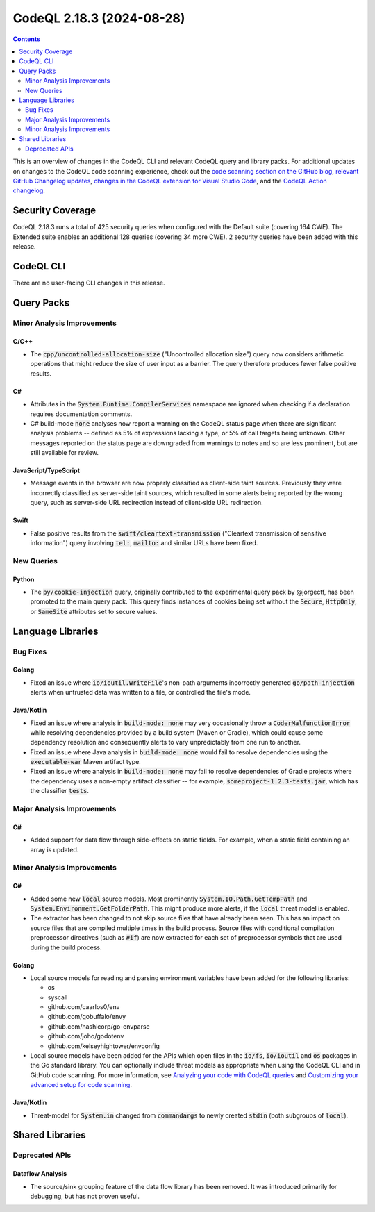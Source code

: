 .. _codeql-cli-2.18.3:

==========================
CodeQL 2.18.3 (2024-08-28)
==========================

.. contents:: Contents
   :depth: 2
   :local:
   :backlinks: none

This is an overview of changes in the CodeQL CLI and relevant CodeQL query and library packs. For additional updates on changes to the CodeQL code scanning experience, check out the `code scanning section on the GitHub blog <https://github.blog/tag/code-scanning/>`__, `relevant GitHub Changelog updates <https://github.blog/changelog/label/code-scanning/>`__, `changes in the CodeQL extension for Visual Studio Code <https://marketplace.visualstudio.com/items/GitHub.vscode-codeql/changelog>`__, and the `CodeQL Action changelog <https://github.com/github/codeql-action/blob/main/CHANGELOG.md>`__.

Security Coverage
-----------------

CodeQL 2.18.3 runs a total of 425 security queries when configured with the Default suite (covering 164 CWE). The Extended suite enables an additional 128 queries (covering 34 more CWE). 2 security queries have been added with this release.

CodeQL CLI
----------

There are no user-facing CLI changes in this release.

Query Packs
-----------

Minor Analysis Improvements
~~~~~~~~~~~~~~~~~~~~~~~~~~~

C/C++
"""""

*   The :code:`cpp/uncontrolled-allocation-size` ("Uncontrolled allocation size") query now considers arithmetic operations that might reduce the size of user input as a barrier. The query therefore produces fewer false positive results.

C#
""

*   Attributes in the :code:`System.Runtime.CompilerServices` namespace are ignored when checking if a declaration requires documentation comments.
*   C# build-mode :code:`none` analyses now report a warning on the CodeQL status page when there are significant analysis problems -- defined as 5% of expressions lacking a type, or 5% of call targets being unknown. Other messages reported on the status page are downgraded from warnings to notes and so are less prominent, but are still available for review.

JavaScript/TypeScript
"""""""""""""""""""""

*   Message events in the browser are now properly classified as client-side taint sources. Previously they were incorrectly classified as server-side taint sources, which resulted in some alerts being reported by the wrong query, such as server-side URL redirection instead of client-side URL redirection.

Swift
"""""

*   False positive results from the :code:`swift/cleartext-transmission` ("Cleartext transmission of sensitive information") query involving :code:`tel:`, :code:`mailto:` and similar URLs have been fixed.

New Queries
~~~~~~~~~~~

Python
""""""

*   The :code:`py/cookie-injection` query, originally contributed to the experimental query pack by @jorgectf, has been promoted to the main query pack. This query finds instances of cookies being set without the :code:`Secure`, :code:`HttpOnly`, or :code:`SameSite` attributes set to secure values.

Language Libraries
------------------

Bug Fixes
~~~~~~~~~

Golang
""""""

*   Fixed an issue where :code:`io/ioutil.WriteFile`\ 's non-path arguments incorrectly generated :code:`go/path-injection` alerts when untrusted data was written to a file, or controlled the file's mode.

Java/Kotlin
"""""""""""

*   Fixed an issue where analysis in :code:`build-mode: none` may very occasionally throw a :code:`CoderMalfunctionError` while resolving dependencies provided by a build system (Maven or Gradle), which could cause some dependency resolution and consequently alerts to vary unpredictably from one run to another.
*   Fixed an issue where Java analysis in :code:`build-mode: none` would fail to resolve dependencies using the :code:`executable-war` Maven artifact type.
*   Fixed an issue where analysis in :code:`build-mode: none` may fail to resolve dependencies of Gradle projects where the dependency uses a non-empty artifact classifier -- for example, :code:`someproject-1.2.3-tests.jar`, which has the classifier :code:`tests`.

Major Analysis Improvements
~~~~~~~~~~~~~~~~~~~~~~~~~~~

C#
""

*   Added support for data flow through side-effects on static fields. For example, when a static field containing an array is updated.

Minor Analysis Improvements
~~~~~~~~~~~~~~~~~~~~~~~~~~~

C#
""

*   Added some new :code:`local` source models. Most prominently :code:`System.IO.Path.GetTempPath` and :code:`System.Environment.GetFolderPath`. This might produce more alerts, if the :code:`local` threat model is enabled.
*   The extractor has been changed to not skip source files that have already been seen. This has an impact on source files that are compiled multiple times in the build process. Source files with conditional compilation preprocessor directives (such as :code:`#if`) are now extracted for each set of preprocessor symbols that are used during the build process.

Golang
""""""

*   Local source models for reading and parsing environment variables have been added for the following libraries:

    *   os
    *   syscall
    *   github.com/caarlos0/env
    *   github.com/gobuffalo/envy
    *   github.com/hashicorp/go-envparse
    *   github.com/joho/godotenv
    *   github.com/kelseyhightower/envconfig
    
*   Local source models have been added for the APIs which open files in the :code:`io/fs`, :code:`io/ioutil` and :code:`os` packages in the Go standard library. You can optionally include threat models as appropriate when using the CodeQL CLI and in GitHub code scanning. For more information, see `Analyzing your code with CodeQL queries <https://docs.github.com/code-security/codeql-cli/getting-started-with-the-codeql-cli/analyzing-your-code-with-codeql-queries#including-model-packs-to-add-potential-sources-of-tainted-data%3E>`__ and `Customizing your advanced setup for code scanning <https://docs.github.com/code-security/code-scanning/creating-an-advanced-setup-for-code-scanning/customizing-your-advanced-setup-for-code-scanning#extending-codeql-coverage-with-threat-models>`__.

Java/Kotlin
"""""""""""

*   Threat-model for :code:`System.in` changed from :code:`commandargs` to newly created :code:`stdin` (both subgroups of :code:`local`).

Shared Libraries
----------------

Deprecated APIs
~~~~~~~~~~~~~~~

Dataflow Analysis
"""""""""""""""""

*   The source/sink grouping feature of the data flow library has been removed. It was introduced primarily for debugging, but has not proven useful.
